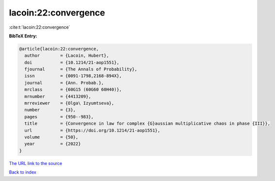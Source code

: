 lacoin:22:convergence
=====================

:cite:t:`lacoin:22:convergence`

**BibTeX Entry:**

.. code-block:: bibtex

   @article{lacoin:22:convergence,
     author        = {Lacoin, Hubert},
     doi           = {10.1214/21-aop1551},
     fjournal      = {The Annals of Probability},
     issn          = {0091-1798,2168-894X},
     journal       = {Ann. Probab.},
     mrclass       = {60G15 (60G60 60H40)},
     mrnumber      = {4413209},
     mrreviewer    = {Olga\ Izyumtseva},
     number        = {3},
     pages         = {950--983},
     title         = {Convergence in law for complex {G}aussian multiplicative chaos in phase {III}},
     url           = {https://doi.org/10.1214/21-aop1551},
     volume        = {50},
     year          = {2022}
   }
`The URL link to the source <https://doi.org/10.1214/21-aop1551>`_


`Back to index <../By-Cite-Keys.html>`_
